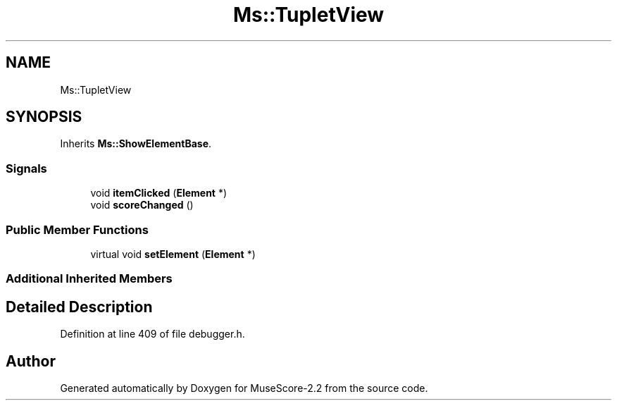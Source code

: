 .TH "Ms::TupletView" 3 "Mon Jun 5 2017" "MuseScore-2.2" \" -*- nroff -*-
.ad l
.nh
.SH NAME
Ms::TupletView
.SH SYNOPSIS
.br
.PP
.PP
Inherits \fBMs::ShowElementBase\fP\&.
.SS "Signals"

.in +1c
.ti -1c
.RI "void \fBitemClicked\fP (\fBElement\fP *)"
.br
.ti -1c
.RI "void \fBscoreChanged\fP ()"
.br
.in -1c
.SS "Public Member Functions"

.in +1c
.ti -1c
.RI "virtual void \fBsetElement\fP (\fBElement\fP *)"
.br
.in -1c
.SS "Additional Inherited Members"
.SH "Detailed Description"
.PP 
Definition at line 409 of file debugger\&.h\&.

.SH "Author"
.PP 
Generated automatically by Doxygen for MuseScore-2\&.2 from the source code\&.
